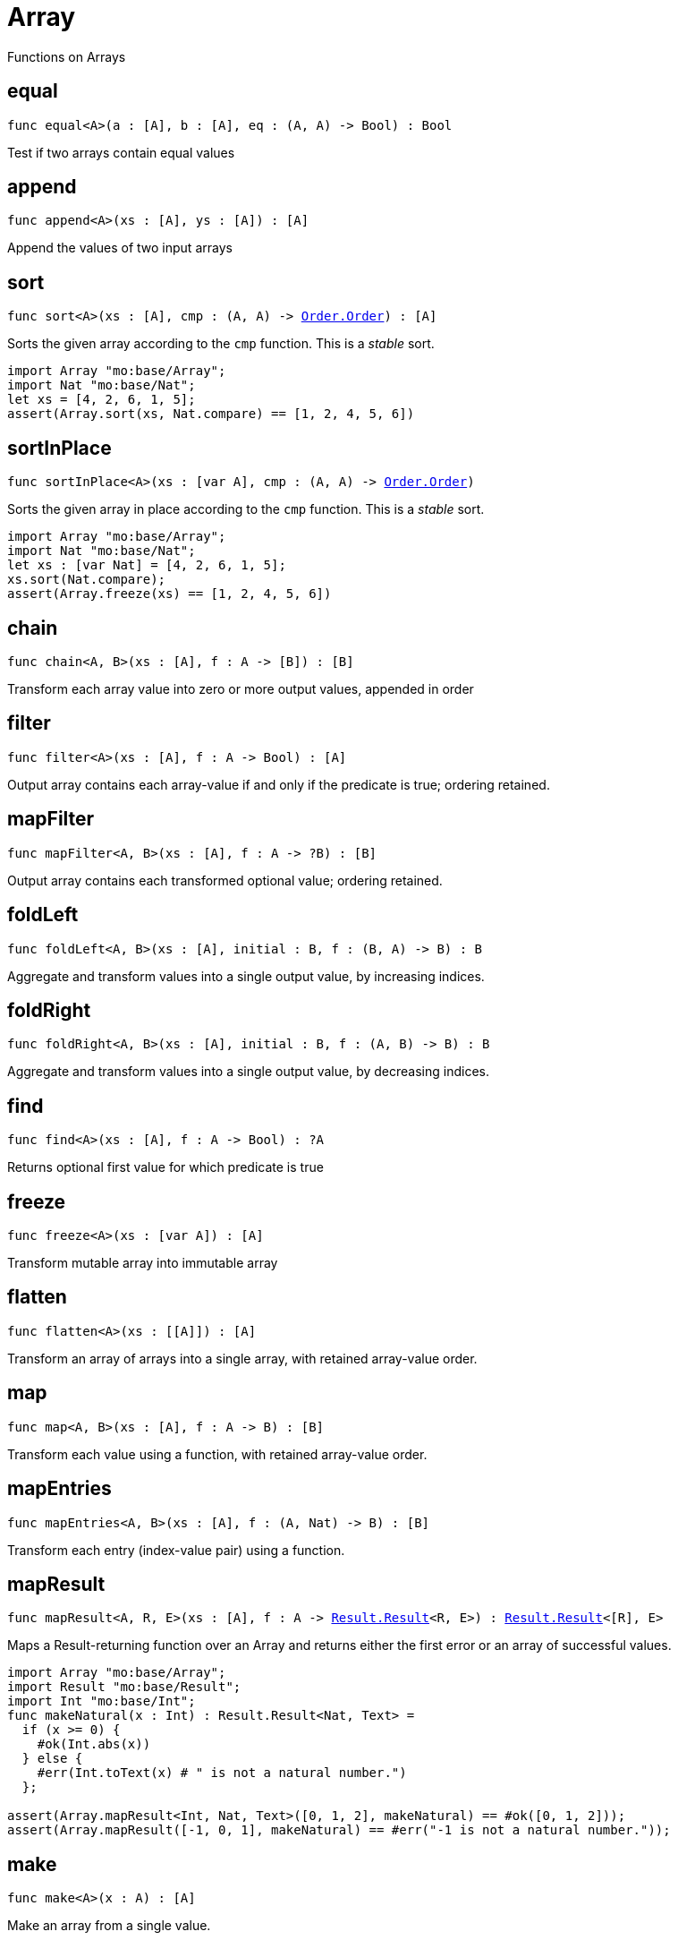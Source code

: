[[module.Array]]
= Array

Functions on Arrays

[[equal]]
== equal

[source.no-repl,motoko,subs=+macros]
----
func equal<A>(a : pass:[[]Apass:[]], b : pass:[[]Apass:[]], eq : (A, A) -> Bool) : Bool
----

Test if two arrays contain equal values

[[append]]
== append

[source.no-repl,motoko,subs=+macros]
----
func append<A>(xs : pass:[[]Apass:[]], ys : pass:[[]Apass:[]]) : pass:[[]Apass:[]]
----

Append the values of two input arrays

[[sort]]
== sort

[source.no-repl,motoko,subs=+macros]
----
func sort<A>(xs : pass:[[]Apass:[]], cmp : (A, A) -> xref:Order.adoc#type.Order[Order.Order]) : pass:[[]Apass:[]]
----

Sorts the given array according to the `cmp` function.
This is a _stable_ sort.

```motoko
import Array "mo:base/Array";
import Nat "mo:base/Nat";
let xs = [4, 2, 6, 1, 5];
assert(Array.sort(xs, Nat.compare) == [1, 2, 4, 5, 6])
```

[[sortInPlace]]
== sortInPlace

[source.no-repl,motoko,subs=+macros]
----
func sortInPlace<A>(xs : pass:[[]var Apass:[]], cmp : (A, A) -> xref:Order.adoc#type.Order[Order.Order])
----

Sorts the given array in place according to the `cmp` function.
This is a _stable_ sort.

```motoko
import Array "mo:base/Array";
import Nat "mo:base/Nat";
let xs : [var Nat] = [4, 2, 6, 1, 5];
xs.sort(Nat.compare);
assert(Array.freeze(xs) == [1, 2, 4, 5, 6])
```

[[chain]]
== chain

[source.no-repl,motoko,subs=+macros]
----
func chain<A, B>(xs : pass:[[]Apass:[]], f : A -> pass:[[]Bpass:[]]) : pass:[[]Bpass:[]]
----

Transform each array value into zero or more output values, appended in order

[[filter]]
== filter

[source.no-repl,motoko,subs=+macros]
----
func filter<A>(xs : pass:[[]Apass:[]], f : A -> Bool) : pass:[[]Apass:[]]
----

Output array contains each array-value if and only if the predicate is true; ordering retained.

[[mapFilter]]
== mapFilter

[source.no-repl,motoko,subs=+macros]
----
func mapFilter<A, B>(xs : pass:[[]Apass:[]], f : A -> ?B) : pass:[[]Bpass:[]]
----

Output array contains each transformed optional value; ordering retained.

[[foldLeft]]
== foldLeft

[source.no-repl,motoko,subs=+macros]
----
func foldLeft<A, B>(xs : pass:[[]Apass:[]], initial : B, f : (B, A) -> B) : B
----

Aggregate and transform values into a single output value, by increasing indices.

[[foldRight]]
== foldRight

[source.no-repl,motoko,subs=+macros]
----
func foldRight<A, B>(xs : pass:[[]Apass:[]], initial : B, f : (A, B) -> B) : B
----

Aggregate and transform values into a single output value, by decreasing indices.

[[find]]
== find

[source.no-repl,motoko,subs=+macros]
----
func find<A>(xs : pass:[[]Apass:[]], f : A -> Bool) : ?A
----

Returns optional first value for which predicate is true

[[freeze]]
== freeze

[source.no-repl,motoko,subs=+macros]
----
func freeze<A>(xs : pass:[[]var Apass:[]]) : pass:[[]Apass:[]]
----

Transform mutable array into immutable array

[[flatten]]
== flatten

[source.no-repl,motoko,subs=+macros]
----
func flatten<A>(xs : pass:[[]pass:[[]Apass:[]]pass:[]]) : pass:[[]Apass:[]]
----

Transform an array of arrays into a single array, with retained array-value order.

[[map]]
== map

[source.no-repl,motoko,subs=+macros]
----
func map<A, B>(xs : pass:[[]Apass:[]], f : A -> B) : pass:[[]Bpass:[]]
----

Transform each value using a function, with retained array-value order.

[[mapEntries]]
== mapEntries

[source.no-repl,motoko,subs=+macros]
----
func mapEntries<A, B>(xs : pass:[[]Apass:[]], f : (A, Nat) -> B) : pass:[[]Bpass:[]]
----

Transform each entry (index-value pair) using a function.

[[mapResult]]
== mapResult

[source.no-repl,motoko,subs=+macros]
----
func mapResult<A, R, E>(xs : pass:[[]Apass:[]], f : A -> xref:Result.adoc#type.Result[Result.Result]<R, E>) : xref:Result.adoc#type.Result[Result.Result]<pass:[[]Rpass:[]], E>
----

Maps a Result-returning function over an Array and returns either
the first error or an array of successful values.

```motoko
import Array "mo:base/Array";
import Result "mo:base/Result";
import Int "mo:base/Int";
func makeNatural(x : Int) : Result.Result<Nat, Text> =
  if (x >= 0) {
    #ok(Int.abs(x))
  } else {
    #err(Int.toText(x) # " is not a natural number.")
  };

assert(Array.mapResult<Int, Nat, Text>([0, 1, 2], makeNatural) == #ok([0, 1, 2]));
assert(Array.mapResult([-1, 0, 1], makeNatural) == #err("-1 is not a natural number."));
```

[[make]]
== make

[source.no-repl,motoko,subs=+macros]
----
func make<A>(x : A) : pass:[[]Apass:[]]
----

Make an array from a single value.

[[vals]]
== vals

[source.no-repl,motoko,subs=+macros]
----
func vals<A>(xs : pass:[[]Apass:[]]) : xref:IterType.adoc#type.Iter[I.Iter]<A>
----

Returns `xs.vals()`.

[[keys]]
== keys

[source.no-repl,motoko,subs=+macros]
----
func keys<A>(xs : pass:[[]Apass:[]]) : xref:IterType.adoc#type.Iter[I.Iter]<Nat>
----

Returns `xs.keys()`.

[[thaw]]
== thaw

[source.no-repl,motoko,subs=+macros]
----
func thaw<A>(xs : pass:[[]Apass:[]]) : pass:[[]var Apass:[]]
----

Transform an immutable array into a mutable array.

[[init]]
== init

[source.no-repl,motoko,subs=+macros]
----
func init<A>(size : Nat, initVal : A) : pass:[[]var Apass:[]]
----

Initialize a mutable array with `size` copies of the initial value.

[[tabulate]]
== tabulate

[source.no-repl,motoko,subs=+macros]
----
func tabulate<A>(size : Nat, gen : Nat -> A) : pass:[[]Apass:[]]
----

Initialize an immutable array of the given size, and use the `gen` function to produce the initial value for every index.

[[tabulateVar]]
== tabulateVar

[source.no-repl,motoko,subs=+macros]
----
func tabulateVar<A>(size : Nat, gen : Nat -> A) : pass:[[]var Apass:[]]
----

Initialize a mutable array using a generation function

